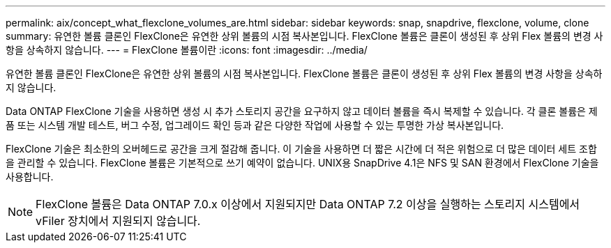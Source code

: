 ---
permalink: aix/concept_what_flexclone_volumes_are.html 
sidebar: sidebar 
keywords: snap, snapdrive, flexclone, volume, clone 
summary: 유연한 볼륨 클론인 FlexClone은 유연한 상위 볼륨의 시점 복사본입니다. FlexClone 볼륨은 클론이 생성된 후 상위 Flex 볼륨의 변경 사항을 상속하지 않습니다. 
---
= FlexClone 볼륨이란
:icons: font
:imagesdir: ../media/


[role="lead"]
유연한 볼륨 클론인 FlexClone은 유연한 상위 볼륨의 시점 복사본입니다. FlexClone 볼륨은 클론이 생성된 후 상위 Flex 볼륨의 변경 사항을 상속하지 않습니다.

Data ONTAP FlexClone 기술을 사용하면 생성 시 추가 스토리지 공간을 요구하지 않고 데이터 볼륨을 즉시 복제할 수 있습니다. 각 클론 볼륨은 제품 또는 시스템 개발 테스트, 버그 수정, 업그레이드 확인 등과 같은 다양한 작업에 사용할 수 있는 투명한 가상 복사본입니다.

FlexClone 기술은 최소한의 오버헤드로 공간을 크게 절감해 줍니다. 이 기술을 사용하면 더 짧은 시간에 더 적은 위험으로 더 많은 데이터 세트 조합을 관리할 수 있습니다. FlexClone 볼륨은 기본적으로 쓰기 예약이 없습니다. UNIX용 SnapDrive 4.1은 NFS 및 SAN 환경에서 FlexClone 기술을 사용합니다.


NOTE: FlexClone 볼륨은 Data ONTAP 7.0.x 이상에서 지원되지만 Data ONTAP 7.2 이상을 실행하는 스토리지 시스템에서 vFiler 장치에서 지원되지 않습니다.
